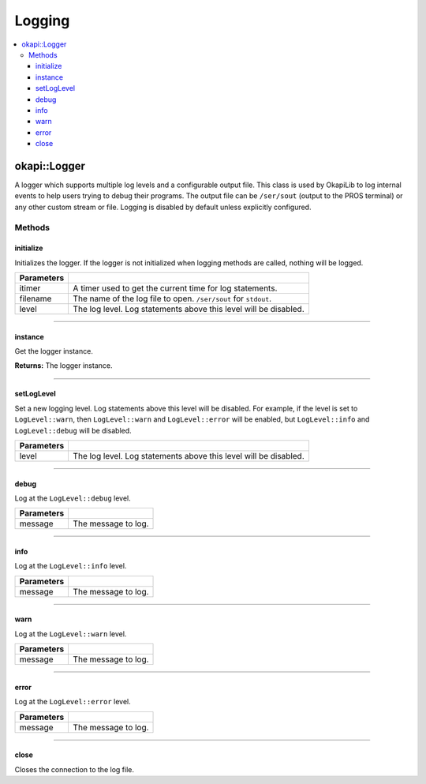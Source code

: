 =======
Logging
=======

.. contents:: :local:

okapi::Logger
=============

A logger which supports multiple log levels and a configurable output file. This class is used by
OkapiLib to log internal events to help users trying to debug their programs. The output file
can be ``/ser/sout`` (output to the PROS terminal) or any other custom stream or file. Logging is
disabled by default unless explicitly configured.

Methods
-------

initialize
~~~~~~~~~~

Initializes the logger. If the logger is not initialized when logging methods are called, nothing
will be logged.

.. tabs ::
   .. tab :: Prototype
      .. highlight:: cpp
      ::

        static void initialize(std::unique_ptr<AbstractTimer> itimer, std::string_view filename, LogLevel level) noexcept

============ ===============================================================
 Parameters
============ ===============================================================
 itimer       A timer used to get the current time for log statements.
 filename     The name of the log file to open. ``/ser/sout`` for ``stdout``.
 level        The log level. Log statements above this level will be disabled.
============ ===============================================================

----

instance
~~~~~~~~

Get the logger instance.

.. tabs ::
   .. tab :: Prototype
      .. highlight:: cpp
      ::

        static Logger *instance() noexcept

**Returns:** The logger instance.

----

setLogLevel
~~~~~~~~~~~

Set a new logging level. Log statements above this level will be disabled. For example, if the
level is set to ``LogLevel::warn``, then ``LogLevel::warn`` and ``LogLevel::error`` will be
enabled, but ``LogLevel::info`` and ``LogLevel::debug`` will be disabled.

.. tabs ::
   .. tab :: Prototype
      .. highlight:: cpp
      ::

        static void setLogLevel(LogLevel level) noexcept

============ ===============================================================
 Parameters
============ ===============================================================
 level        The log level. Log statements above this level will be disabled.
============ ===============================================================

----

debug
~~~~~

Log at the ``LogLevel::debug`` level.

.. tabs ::
   .. tab :: Prototype
      .. highlight:: cpp
      ::

        void debug(std::string_view message) const noexcept

============ ===============================================================
 Parameters
============ ===============================================================
 message      The message to log.
============ ===============================================================

----

info
~~~~

Log at the ``LogLevel::info`` level.

.. tabs ::
   .. tab :: Prototype
      .. highlight:: cpp
      ::

        void info(std::string_view message) const noexcept

============ ===============================================================
 Parameters
============ ===============================================================
 message      The message to log.
============ ===============================================================

----

warn
~~~~

Log at the ``LogLevel::warn`` level.

.. tabs ::
   .. tab :: Prototype
      .. highlight:: cpp
      ::

        void warn(std::string_view message) const noexcept

============ ===============================================================
 Parameters
============ ===============================================================
 message      The message to log.
============ ===============================================================

----

error
~~~~~

Log at the ``LogLevel::error`` level.

.. tabs ::
   .. tab :: Prototype
      .. highlight:: cpp
      ::

        void error(std::string_view message) const noexcept

============ ===============================================================
 Parameters
============ ===============================================================
 message      The message to log.
============ ===============================================================

----

close
~~~~~

Closes the connection to the log file.

.. tabs ::
   .. tab :: Prototype
      .. highlight:: cpp
      ::

        void close() noexcept
